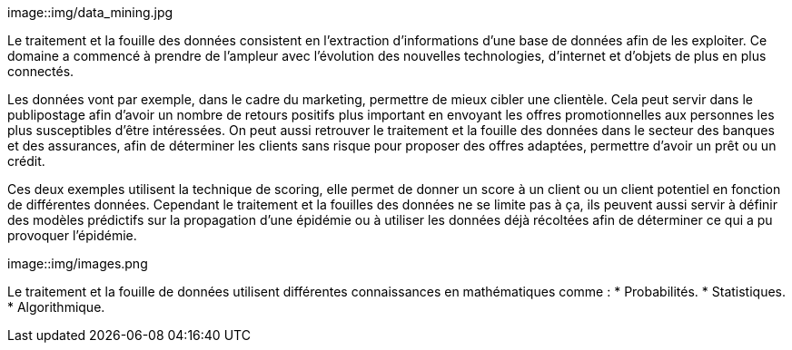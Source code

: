 image::img/data_mining.jpg

Le traitement et la fouille des données consistent en l’extraction
d’informations d’une base de données afin de les exploiter. Ce domaine a commencé à prendre de l’ampleur avec l’évolution des nouvelles technologies, d’internet et d’objets de plus en plus connectés.

Les données vont par exemple, dans le cadre du marketing, permettre de mieux cibler une clientèle. Cela peut servir dans le publipostage afin d’avoir un nombre de retours positifs plus important en envoyant les offres promotionnelles aux personnes les plus susceptibles d’être intéressées. On peut aussi retrouver le traitement et la fouille des données dans le secteur des banques et des assurances, afin de déterminer les clients sans risque pour proposer des offres adaptées, permettre d’avoir un prêt ou un crédit.

Ces deux exemples utilisent la technique de scoring, elle permet de donner un score à un client ou un client potentiel en fonction de différentes données. Cependant le traitement et la fouilles des données ne se limite pas à ça, ils peuvent aussi servir à définir des modèles prédictifs sur la propagation d’une épidémie ou à utiliser les données déjà récoltées afin de déterminer ce qui a pu provoquer l’épidémie.

image::img/images.png

Le traitement et la fouille de données utilisent différentes connaissances en mathématiques comme :
* Probabilités.
* Statistiques.
* Algorithmique.

